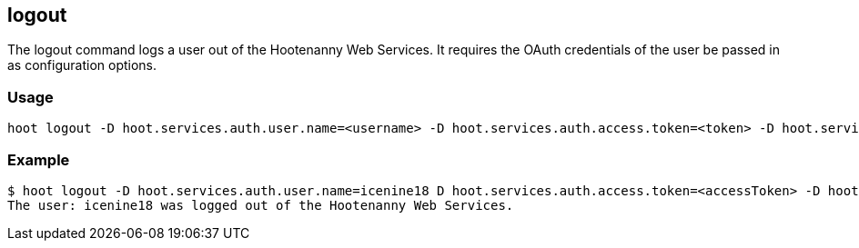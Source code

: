 [[logout]]
== logout

The +logout+ command logs a user out of the Hootenanny Web Services. It requires the OAuth credentials of the user be 
passed in as configuration options.

=== Usage

--------------------------------------
hoot logout -D hoot.services.auth.user.name=<username> -D hoot.services.auth.access.token=<token> -D hoot.services.auth.access.token.secret=<token>
--------------------------------------

=== Example

--------------------------------------
$ hoot logout -D hoot.services.auth.user.name=icenine18 D hoot.services.auth.access.token=<accessToken> -D hoot.services.auth.access.token.secret=<accessTokenSecret>
The user: icenine18 was logged out of the Hootenanny Web Services.
--------------------------------------
